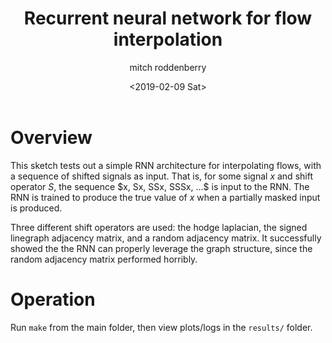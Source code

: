 #+TITLE: Recurrent neural network for flow interpolation
#+AUTHOR: mitch roddenberry
#+DATE: <2019-02-09 Sat>

* Overview

This sketch tests out a simple RNN architecture for interpolating flows, with a sequence of shifted signals as input.
That is, for some signal $x$ and shift operator $S$, the sequence $x, Sx, SSx, SSSx, ...$ is input to the RNN.
The RNN is trained to produce the true value of $x$ when a partially masked input is produced.

Three different shift operators are used: the hodge laplacian, the signed linegraph adjacency matrix, and a random adjacency matrix.
It successfully showed the the RNN can properly leverage the graph structure, since the random adjacency matrix performed horribly.

* Operation

Run =make= from the main folder, then view plots/logs in the =results/= folder.
